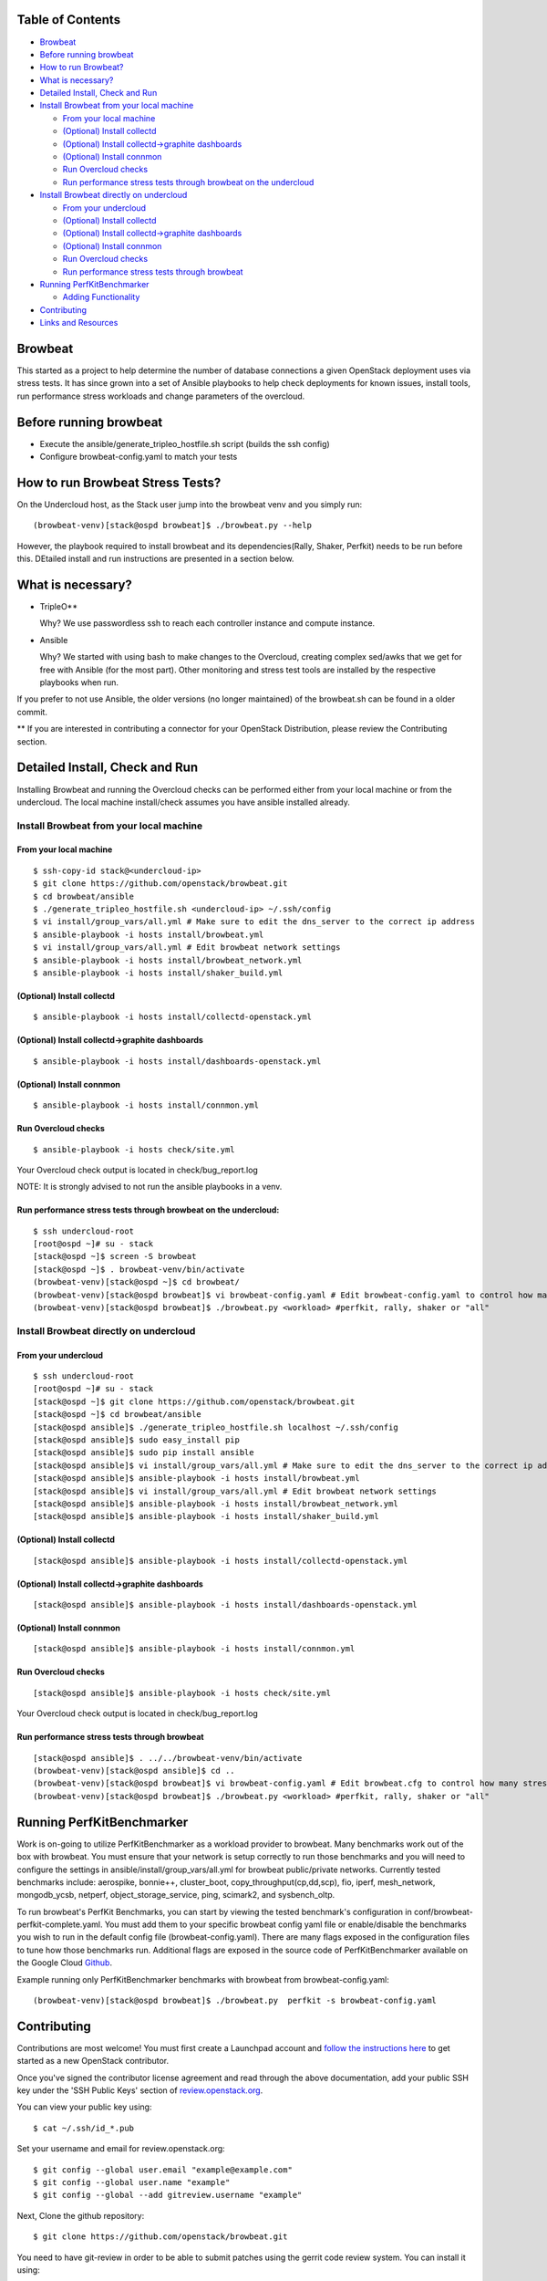 Table of Contents
=================

-  `Browbeat <#browbeat>`__
-  `Before running browbeat <#before-running-browbeat>`__
-  `How to run Browbeat? <#how-to-run-browbeat>`__
-  `What is necessary? <#what-is-necessary>`__
-  `Detailed Install, Check and Run <#detailed-install-check-and-run>`__
-  `Install Browbeat from your local
   machine <#install-browbeat-from-your-local-machine>`__

   -  `From your local machine <#from-your-local-machine>`__
   -  `(Optional) Install collectd <#optional-install-collectd>`__
   -  `(Optional) Install collectd->graphite
      dashboards <#optional-install-collectd-graphite-dashboards>`__
   -  `(Optional) Install connmon <#optional-install-connmon>`__
   -  `Run Overcloud checks <#run-overcloud-checks>`__
   -  `Run performance stress tests through browbeat on the
      undercloud <#run-performance-stress-tests-through-browbeat-on-the-undercloud>`__

-  `Install Browbeat directly on
   undercloud <#install-browbeat-directly-on-undercloud>`__

   -  `From your undercloud <#from-your-undercloud>`__
   -  `(Optional) Install collectd <#optional-install-collectd>`__
   -  `(Optional) Install collectd->graphite
      dashboards <#optional-install-collectd-graphite-dashboards>`__
   -  `(Optional) Install connmon <#optional-install-connmon>`__
   -  `Run Overcloud checks <#run-overcloud-checks>`__
   -  `Run performance stress tests through
      browbeat <#run-performance-stress-tests-through-browbeat>`__

-  `Running PerfKitBenchmarker <#running-perfkitbenchmarker>`__

   -  `Adding Functionality <#adding-functionality>`__

-  `Contributing <#contributing>`__
-  `Links and Resources <#resources>`__

Browbeat
========

This started as a project to help determine the number of database
connections a given OpenStack deployment uses via stress tests. It has
since grown into a set of Ansible playbooks to help check deployments
for known issues, install tools, run performance stress workloads and
change parameters of the overcloud.

Before running browbeat
=======================

-  Execute the ansible/generate_tripleo_hostfile.sh script (builds the ssh config)
-  Configure browbeat-config.yaml to match your tests

How to run Browbeat Stress Tests?
=================================

On the Undercloud host, as the Stack user jump into the browbeat venv
and you simply run:

::

    (browbeat-venv)[stack@ospd browbeat]$ ./browbeat.py --help

However, the playbook required to install browbeat and its
dependencies(Rally, Shaker, Perfkit) needs to be run before this.
DEtailed install and run instructions are presented in a section below.

What is necessary?
==================

-  TripleO**

   Why? We use passwordless ssh to reach each controller instance and
   compute instance.

-  Ansible

   Why? We started with using bash to make changes to the Overcloud,
   creating complex sed/awks that we get for free with Ansible (for the
   most part). Other monitoring and stress test tools are installed by
   the respective playbooks when run.

If you prefer to not use Ansible, the older versions (no longer
maintained) of the browbeat.sh can be found in a older commit.

** If you are interested in contributing a connector for your OpenStack Distribution, please review the Contributing section.

Detailed Install, Check and Run
===============================

Installing Browbeat and running the Overcloud checks can be performed
either from your local machine or from the undercloud. The local machine
install/check assumes you have ansible installed already.

Install Browbeat from your local machine
----------------------------------------

From your local machine
~~~~~~~~~~~~~~~~~~~~~~~

::

    $ ssh-copy-id stack@<undercloud-ip>
    $ git clone https://github.com/openstack/browbeat.git
    $ cd browbeat/ansible
    $ ./generate_tripleo_hostfile.sh <undercloud-ip> ~/.ssh/config
    $ vi install/group_vars/all.yml # Make sure to edit the dns_server to the correct ip address
    $ ansible-playbook -i hosts install/browbeat.yml
    $ vi install/group_vars/all.yml # Edit browbeat network settings
    $ ansible-playbook -i hosts install/browbeat_network.yml
    $ ansible-playbook -i hosts install/shaker_build.yml

(Optional) Install collectd
~~~~~~~~~~~~~~~~~~~~~~~~~~~

::

    $ ansible-playbook -i hosts install/collectd-openstack.yml

(Optional) Install collectd->graphite dashboards
~~~~~~~~~~~~~~~~~~~~~~~~~~~~~~~~~~~~~~~~~~~~~~~~

::

    $ ansible-playbook -i hosts install/dashboards-openstack.yml

(Optional) Install connmon
~~~~~~~~~~~~~~~~~~~~~~~~~~

::

    $ ansible-playbook -i hosts install/connmon.yml

Run Overcloud checks
~~~~~~~~~~~~~~~~~~~~

::

    $ ansible-playbook -i hosts check/site.yml

Your Overcloud check output is located in check/bug_report.log

NOTE: It is strongly advised to not run the ansible playbooks in a venv.

Run performance stress tests through browbeat on the undercloud:
~~~~~~~~~~~~~~~~~~~~~~~~~~~~~~~~~~~~~~~~~~~~~~~~~~~~~~~~~~~~~~~~

::

    $ ssh undercloud-root
    [root@ospd ~]# su - stack
    [stack@ospd ~]$ screen -S browbeat
    [stack@ospd ~]$ . browbeat-venv/bin/activate
    (browbeat-venv)[stack@ospd ~]$ cd browbeat/
    (browbeat-venv)[stack@ospd browbeat]$ vi browbeat-config.yaml # Edit browbeat-config.yaml to control how many stress tests are run.
    (browbeat-venv)[stack@ospd browbeat]$ ./browbeat.py <workload> #perfkit, rally, shaker or "all"

Install Browbeat directly on undercloud
---------------------------------------

From your undercloud
~~~~~~~~~~~~~~~~~~~~

::

    $ ssh undercloud-root
    [root@ospd ~]# su - stack
    [stack@ospd ~]$ git clone https://github.com/openstack/browbeat.git
    [stack@ospd ~]$ cd browbeat/ansible
    [stack@ospd ansible]$ ./generate_tripleo_hostfile.sh localhost ~/.ssh/config
    [stack@ospd ansible]$ sudo easy_install pip
    [stack@ospd ansible]$ sudo pip install ansible
    [stack@ospd ansible]$ vi install/group_vars/all.yml # Make sure to edit the dns_server to the correct ip address
    [stack@ospd ansible]$ ansible-playbook -i hosts install/browbeat.yml
    [stack@ospd ansible]$ vi install/group_vars/all.yml # Edit browbeat network settings
    [stack@ospd ansible]$ ansible-playbook -i hosts install/browbeat_network.yml
    [stack@ospd ansible]$ ansible-playbook -i hosts install/shaker_build.yml

(Optional) Install collectd
~~~~~~~~~~~~~~~~~~~~~~~~~~~

::

    [stack@ospd ansible]$ ansible-playbook -i hosts install/collectd-openstack.yml

(Optional) Install collectd->graphite dashboards
~~~~~~~~~~~~~~~~~~~~~~~~~~~~~~~~~~~~~~~~~~~~~~~~

::

    [stack@ospd ansible]$ ansible-playbook -i hosts install/dashboards-openstack.yml

(Optional) Install connmon
~~~~~~~~~~~~~~~~~~~~~~~~~~

::

    [stack@ospd ansible]$ ansible-playbook -i hosts install/connmon.yml

Run Overcloud checks
~~~~~~~~~~~~~~~~~~~~

::

    [stack@ospd ansible]$ ansible-playbook -i hosts check/site.yml

Your Overcloud check output is located in check/bug_report.log

Run performance stress tests through browbeat
~~~~~~~~~~~~~~~~~~~~~~~~~~~~~~~~~~~~~~~~~~~~~

::

    [stack@ospd ansible]$ . ../../browbeat-venv/bin/activate
    (browbeat-venv)[stack@ospd ansible]$ cd ..
    (browbeat-venv)[stack@ospd browbeat]$ vi browbeat-config.yaml # Edit browbeat.cfg to control how many stress tests are run.
    (browbeat-venv)[stack@ospd browbeat]$ ./browbeat.py <workload> #perfkit, rally, shaker or "all"

Running PerfKitBenchmarker
==========================

Work is on-going to utilize PerfKitBenchmarker as a workload provider to
browbeat. Many benchmarks work out of the box with browbeat. You must
ensure that your network is setup correctly to run those benchmarks and
you will need to configure the settings in
ansible/install/group_vars/all.yml for browbeat public/private
networks. Currently tested benchmarks include: aerospike, bonnie++,
cluster_boot, copy_throughput(cp,dd,scp), fio, iperf, mesh_network,
mongodb_ycsb, netperf, object_storage_service, ping, scimark2, and
sysbench_oltp.

To run browbeat's PerfKit Benchmarks, you can start by viewing the
tested benchmark's configuration in conf/browbeat-perfkit-complete.yaml.
You must add them to your specific browbeat config yaml file or
enable/disable the benchmarks you wish to run in the default config file
(browbeat-config.yaml). There are many flags exposed in the
configuration files to tune how those benchmarks run. Additional flags
are exposed in the source code of PerfKitBenchmarker available on the
Google Cloud Github_.

.. _Github: https://github.com/GoogleCloudPlatform/PerfKitBenchmarker

Example running only PerfKitBenchmarker benchmarks with browbeat from
browbeat-config.yaml:

::

    (browbeat-venv)[stack@ospd browbeat]$ ./browbeat.py  perfkit -s browbeat-config.yaml

Contributing
============

Contributions are most welcome!  You must first create a
Launchpad account and `follow the instructions here <http://docs.openstack.org/infra/manual/developers.html#account-setup>`_
to get started as a new OpenStack contributor.

Once you've signed the contributor license agreement and read through
the above documentation, add your public SSH key under the 'SSH Public Keys'
section of review.openstack.org_.

.. _review.openstack.org: https://review.openstack.org/#/settings/

You can view your public key using:

::

    $ cat ~/.ssh/id_*.pub

Set your username and email for review.openstack.org:

::

    $ git config --global user.email "example@example.com"
    $ git config --global user.name "example"
    $ git config --global --add gitreview.username "example"

Next, Clone the github repository:

::

    $ git clone https://github.com/openstack/browbeat.git

You need to have git-review in order to be able to submit patches using
the gerrit code review system. You can install it using:

::

    $ sudo yum install git-review

To set up your cloned repository to work with OpenStack Gerrit

::

    $ git review -s

It's useful to create a branch to do your work, name it something
related to the change you'd like to introduce.

::

    $ cd browbeat
    $ git branch my_special_enhancement
    $ git checkout !$

Make your changes and then commit them using the instructions
below.

::

    $ git add /path/to/files/changed
    $ git commit

Use a descriptive commit title followed by an empty space.
You should type a small justification of what you are
changing and why.

Now you're ready to submit your changes for review:

::

    $ git review


If you want to make another patchset from the same commit you can
use the ammend feature after further modification and saving.

::

    $ git add /path/to/files/changed
    $ git commit --amend
    $ git review

If you want to submit a new patchset from a different location
(perhaps on a different machine or computer for example) you can
clone the browbeat repo again (if it doesn't already exist) and then
use git review against your unique Change-ID:

::

    $ git review -d Change-Id

Change-Id is the change id number as seen in Gerrit and will be
generated after your first successful submission.

The above command downloads your patch onto a seperate branch. You might
need to rebase your local branch with remote master before running it to
avoid merge conflicts when you resubmit the edited patch.  To avoid this
go back to a "safe" commit using:

::

    $ git reset --hard commit-number

Then,

::

    $ git fetch origin

::

    $ git rebase origin/master

Make the changes on the branch that was setup by using the git review -d
(the name of the branch is along the lines of
review/username/branch_name/patchsetnumber).

Add the files to git and commit your changes using,

::

    $ git commit --amend

You can edit your commit message as well in the prompt shown upon
executing above command.

Finally, push the patch for review using,

::

    $ git review

Adding functionality
--------------------

If you are adding new functionality to Browbeat, either new workloads or new plugins for existing workloads you are required to add testing for that funcrionatliy in.

::

    $ ci-scripts/install-and-check.sh

See the README.rst in the ci-scripts folder for more details on the structure of the script. 

Resources
=========

* `Blog <https://browbeatproject.org>`_
* `Twitter <https://twitter.com/browbeatproject>`_
* `Code Review <https://review.openstack.org/#/q/project:openstack/browbeat>`_
* `Git Web <https://review.openstack.org/gitweb?p=openstack/browbeat.git;a=summary>`_
* `IRC <http://webchat.freenode.net/?nick=browbeat_user&channels=openstack-browbeat>`_ -- **#openstack-browbeat** (irc.freenode.net)
